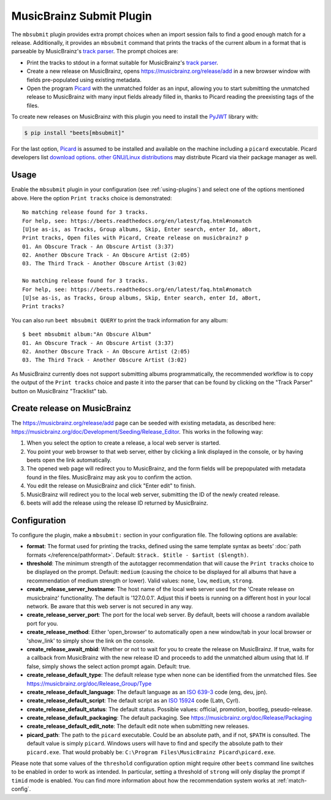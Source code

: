 MusicBrainz Submit Plugin
=========================

The ``mbsubmit`` plugin provides extra prompt choices when an import session
fails to find a good enough match for a release. Additionally, it provides an
``mbsubmit`` command that prints the tracks of the current album in a format
that is parseable by MusicBrainz's `track parser`_. The prompt choices are:

- Print the tracks to stdout in a format suitable for MusicBrainz's `track
  parser`_.

- Create a new release on MusicBrainz, opens
  https://musicbrainz.org/release/add in a new browser window with
  fields pre-populated using existing metadata.

- Open the program `Picard`_ with the unmatched folder as an input, allowing
  you to start submitting the unmatched release to MusicBrainz with many input
  fields already filled in, thanks to Picard reading the preexisting tags of
  the files.

To create new releases on MusicBrainz with this plugin you need to install the
`PyJWT`_ library with:

.. code-block:: console

   $ pip install "beets[mbsubmit]"

.. _PyJWT: https://pyjwt.readthedocs.io/en/stable/

For the last option, `Picard`_ is assumed to be installed and available on the
machine including a ``picard`` executable. Picard developers list `download
options`_. `other GNU/Linux distributions`_ may distribute Picard via their
package manager as well.

.. _track parser: https://wiki.musicbrainz.org/History:How_To_Parse_Track_Listings
.. _Picard: https://picard.musicbrainz.org/
.. _download options: https://picard.musicbrainz.org/downloads/
.. _other GNU/Linux distributions: https://repology.org/project/picard-tagger/versions

Usage
-----

Enable the ``mbsubmit`` plugin in your configuration (see :ref:`using-plugins`)
and select one of the options mentioned above. Here the option ``Print tracks``
choice is demonstrated::

    No matching release found for 3 tracks.
    For help, see: https://beets.readthedocs.org/en/latest/faq.html#nomatch
    [U]se as-is, as Tracks, Group albums, Skip, Enter search, enter Id, aBort,
    Print tracks, Open files with Picard, Create release on musicbrainz? p
    01. An Obscure Track - An Obscure Artist (3:37)
    02. Another Obscure Track - An Obscure Artist (2:05)
    03. The Third Track - Another Obscure Artist (3:02)

    No matching release found for 3 tracks.
    For help, see: https://beets.readthedocs.org/en/latest/faq.html#nomatch
    [U]se as-is, as Tracks, Group albums, Skip, Enter search, enter Id, aBort,
    Print tracks?

You can also run ``beet mbsubmit QUERY`` to print the track information for any album::

    $ beet mbsubmit album:"An Obscure Album"
    01. An Obscure Track - An Obscure Artist (3:37)
    02. Another Obscure Track - An Obscure Artist (2:05)
    03. The Third Track - Another Obscure Artist (3:02)

As MusicBrainz currently does not support submitting albums programmatically,
the recommended workflow is to copy the output of the ``Print tracks`` choice
and paste it into the parser that can be found by clicking on the
"Track Parser" button on MusicBrainz "Tracklist" tab.

Create release on MusicBrainz
-----------------------------

The https://musicbrainz.org/release/add page can be seeded with existing
metadata, as described here: https://musicbrainz.org/doc/Development/Seeding/Release_Editor.
This works in the following way:

1. When you select the option to create a release, a local web server is started.
2. You point your web browser to that web server, either by clicking a link
   displayed in the console, or by having beets open the link automatically.
3. The opened web page will redirect you to MusicBrainz, and the form fields
   will be prepopulated with metadata found in the files. MusicBrainz may
   ask you to confirm the action.
4. You edit the release on MusicBrainz and click "Enter edit" to finish.
5. MusicBrainz will redirect you to the local web server, submitting the ID
   of the newly created release.
6. beets will add the release using the release ID returned by MusicBrainz.

Configuration
-------------

To configure the plugin, make a ``mbsubmit:`` section in your configuration
file. The following options are available:

- **format**: The format used for printing the tracks, defined using the
  same template syntax as beets’ :doc:`path formats </reference/pathformat>`.
  Default: ``$track. $title - $artist ($length)``.
- **threshold**: The minimum strength of the autotagger recommendation that
  will cause the ``Print tracks`` choice to be displayed on the prompt.
  Default: ``medium`` (causing the choice to be displayed for all albums that
  have a recommendation of medium strength or lower). Valid values: ``none``,
  ``low``, ``medium``, ``strong``.
- **create_release_server_hostname**: The host name of the local web server used for the
  'Create release on musicbrainz' functionality. The default is '127.0.0.1'.
  Adjust this if beets is running on a different host in your local network.
  Be aware that this web server is not secured in any way.
- **create_release_server_port**: The port for the local web server. By default,
  beets will choose a random available port for you.
- **create_release_method**: Either 'open_browser' to automatically open a new
  window/tab in your local browser or 'show_link' to simply show the link on
  the console.
- **create_release_await_mbid**: Whether or not to wait for you to create the
  release on MusicBrainz. If true, waits for a callback from MusicBrainz with
  the new release ID and proceeds to add the unmatched album using that Id.
  If false, simply shows the select action prompt again. Default: true.
- **create_release_default_type**: The default release type when none can be
  identified from the unmatched files.
  See https://musicbrainz.org/doc/Release_Group/Type
- **create_release_default_language**: The default language as an `ISO 639-3`_
  code (eng, deu, jpn).
- **create_release_default_script**: The default script as an `ISO 15924`_ code
  (Latn, Cyrl).
- **create_release_default_status**: The default status. Possible values:
  official, promotion, bootleg, pseudo-release.
- **create_release_default_packaging**: The default packaging.
  See https://musicbrainz.org/doc/Release/Packaging
- **create_release_default_edit_note**: The default edit note when submitting
  new releases.
- **picard_path**: The path to the ``picard`` executable. Could be an absolute
  path, and if not, ``$PATH`` is consulted. The default value is simply
  ``picard``. Windows users will have to find and specify the absolute path to
  their ``picard.exe``. That would probably be:
  ``C:\Program Files\MusicBrainz Picard\picard.exe``.

.. _ISO 639-3: https://en.wikipedia.org/wiki/List_of_ISO_639-3_codes
.. _ISO 15924: https://en.wikipedia.org/wiki/ISO_15924

Please note that some values of the ``threshold`` configuration option might
require other ``beets`` command line switches to be enabled in order to work as
intended. In particular, setting a threshold of ``strong`` will only display
the prompt if ``timid`` mode is enabled. You can find more information about
how the recommendation system works at :ref:`match-config`.
